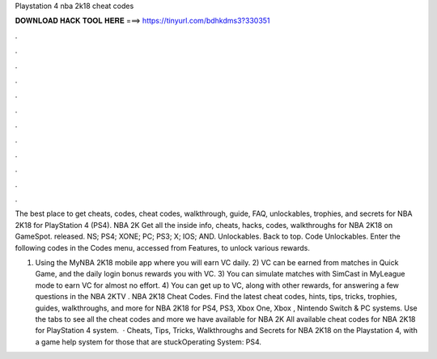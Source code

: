 Playstation 4 nba 2k18 cheat codes



𝐃𝐎𝐖𝐍𝐋𝐎𝐀𝐃 𝐇𝐀𝐂𝐊 𝐓𝐎𝐎𝐋 𝐇𝐄𝐑𝐄 ===> https://tinyurl.com/bdhkdms3?330351



.



.



.



.



.



.



.



.



.



.



.



.

The best place to get cheats, codes, cheat codes, walkthrough, guide, FAQ, unlockables, trophies, and secrets for NBA 2K18 for PlayStation 4 (PS4). NBA 2K Get all the inside info, cheats, hacks, codes, walkthroughs for NBA 2K18 on GameSpot. released. NS; PS4; XONE; PC; PS3; X; IOS; AND. Unlockables. Back to top. Code Unlockables. Enter the following codes in the Codes menu, accessed from Features, to unlock various rewards.

1) Using the MyNBA 2K18 mobile app where you will earn VC daily. 2) VC can be earned from matches in Quick Game, and the daily login bonus rewards you with VC. 3) You can simulate matches with SimCast in MyLeague mode to earn VC for almost no effort. 4) You can get up to VC, along with other rewards, for answering a few questions in the NBA 2KTV . NBA 2K18 Cheat Codes. Find the latest cheat codes, hints, tips, tricks, trophies, guides, walkthroughs, and more for NBA 2K18 for PS4, PS3, Xbox One, Xbox , Nintendo Switch & PC systems. Use the tabs to see all the cheat codes and more we have available for NBA 2K All available cheat codes for NBA 2K18 for PlayStation 4 system.  · Cheats, Tips, Tricks, Walkthroughs and Secrets for NBA 2K18 on the Playstation 4, with a game help system for those that are stuckOperating System: PS4.
